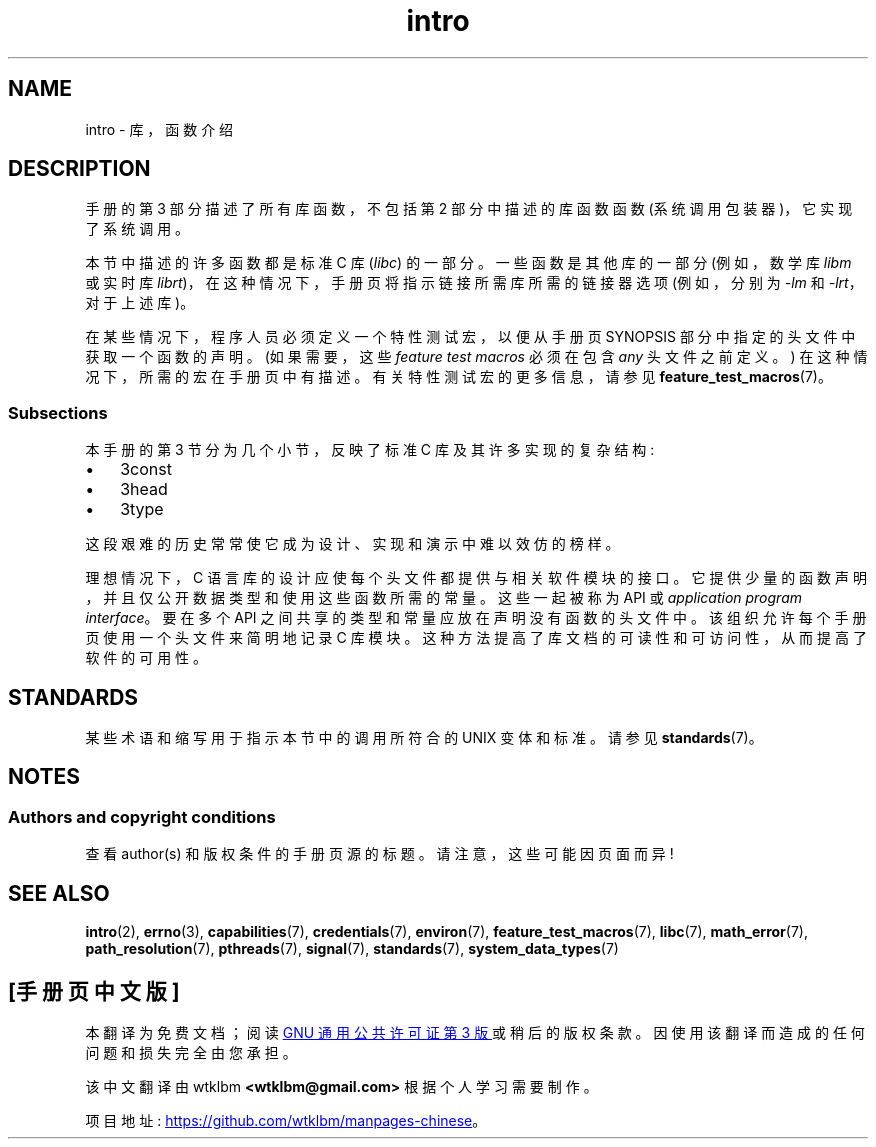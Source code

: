 .\" -*- coding: UTF-8 -*-
.\" Copyright (C) 2007 Michael Kerrisk <mtk.manpages@gmail.com>
.\"
.\" SPDX-License-Identifier: Linux-man-pages-copyleft
.\"
.\" 2007-10-23 mtk, Nearly a complete rewrite of the earlier page.
.\"*******************************************************************
.\"
.\" This file was generated with po4a. Translate the source file.
.\"
.\"*******************************************************************
.TH intro 3 2023\-02\-05 "Linux man\-pages 6.03" 
.SH NAME
intro \- 库，函数介绍
.SH DESCRIPTION
手册的第 3 部分描述了所有库函数，不包括第 2 部分中描述的库函数函数 (系统调用包装器)，它实现了系统调用。
.PP
本节中描述的许多函数都是标准 C 库 (\fIlibc\fP) 的一部分。 一些函数是其他库的一部分 (例如，数学库 \fIlibm\fP 或实时库
\fIlibrt\fP)，在这种情况下，手册页将指示链接所需库所需的链接器选项 (例如，分别为 \fI\-lm\fP 和 \fI\-lrt\fP，对于上述库)。
.PP
.\"
.\" There
.\" are various function groups which can be identified by a letter which
.\" is appended to the chapter number:
.\" .IP (3C)
.\" These functions,
.\" the functions from chapter 2 and from chapter 3S are
.\" contained in the C standard library libc,
.\" which will be used by
.\" .BR cc (1)
.\" by default.
.\" .IP (3S)
.\" These functions are parts of the
.\" .BR stdio (3)
.\" library.  They are contained in the standard C library libc.
.\" .IP (3M)
.\" These functions are contained in the arithmetic library libm.  They are
.\" used by the
.\" .BR f77 (1)
.\" FORTRAN compiler by default,
.\" but not by the
.\" .BR cc (1)
.\" C compiler,
.\" which needs the option \fI\-lm\fP.
.\" .IP (3F)
.\" These functions are part of the FORTRAN library libF77.  There are no
.\" special compiler flags needed to use these functions.
.\" .IP (3X)
.\" Various special libraries.  The manual pages documenting their functions
.\" specify the library names.
在某些情况下，程序人员必须定义一个特性测试宏，以便从手册页 SYNOPSIS 部分中指定的头文件中获取一个函数的声明。 (如果需要，这些
\fIfeature test macros\fP 必须在包含 \fIany\fP 头文件之前定义。) 在这种情况下，所需的宏在手册页中有描述。
有关特性测试宏的更多信息，请参见 \fBfeature_test_macros\fP(7)。
.SS Subsections
本手册的第 3 节分为几个小节，反映了标准 C 库及其许多实现的复杂结构:
.IP \[bu] 3
3const
.IP \[bu]
3head
.IP \[bu]
3type
.PP
这段艰难的历史常常使它成为设计、实现和演示中难以效仿的榜样。
.PP
理想情况下，C 语言库的设计应使每个头文件都提供与相关软件模块的接口。 它提供少量的函数声明，并且仅公开数据类型和使用这些函数所需的常量。
这些一起被称为 API 或 \fIapplication program interface\fP。 要在多个 API
之间共享的类型和常量应放在声明没有函数的头文件中。 该组织允许每个手册页使用一个头文件来简明地记录 C 库模块。
这种方法提高了库文档的可读性和可访问性，从而提高了软件的可用性。
.SH STANDARDS
某些术语和缩写用于指示本节中的调用所符合的 UNIX 变体和标准。 请参见 \fBstandards\fP(7)。
.SH NOTES
.SS "Authors and copyright conditions"
查看 author(s) 和版权条件的手册页源的标题。 请注意，这些可能因页面而异!
.SH "SEE ALSO"
\fBintro\fP(2), \fBerrno\fP(3), \fBcapabilities\fP(7), \fBcredentials\fP(7),
\fBenviron\fP(7), \fBfeature_test_macros\fP(7), \fBlibc\fP(7), \fBmath_error\fP(7),
\fBpath_resolution\fP(7), \fBpthreads\fP(7), \fBsignal\fP(7), \fBstandards\fP(7),
\fBsystem_data_types\fP(7)
.PP
.SH [手册页中文版]
.PP
本翻译为免费文档；阅读
.UR https://www.gnu.org/licenses/gpl-3.0.html
GNU 通用公共许可证第 3 版
.UE
或稍后的版权条款。因使用该翻译而造成的任何问题和损失完全由您承担。
.PP
该中文翻译由 wtklbm
.B <wtklbm@gmail.com>
根据个人学习需要制作。
.PP
项目地址:
.UR \fBhttps://github.com/wtklbm/manpages-chinese\fR
.ME 。
